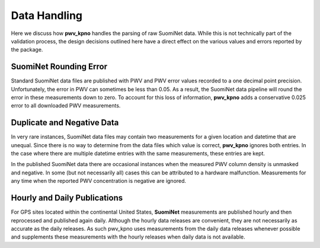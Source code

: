 *************
Data Handling
*************

Here we discuss how **pwv_kpno** handles the parsing of raw SuomiNet data.
While this is not technically part of the validation process, the design
decisions outlined here have a direct effect on the various values and
errors reported by the package.

SuomiNet Rounding Error
=======================

Standard SuomiNet data files are published with PWV and PWV error values
recorded to a one decimal point precision. Unfortunately, the error in PWV can
sometimes be less than 0.05. As a result, the SuomiNet data pipeline will round
the error in these measurements down to zero. To account for this loss of
information, **pwv_kpno** adds a conservative 0.025 error to all downloaded PWV
measurements.

Duplicate and Negative Data
===========================

In very rare instances, SuomiNet data files may contain two measurements for
a given location and datetime that are unequal. Since there is no way to
determine from the data files which value is correct, **pwv_kpno** ignores
both entries. In the case where there are multiple datetime entries with the
same measurements, these entries are kept.

In the published SuomiNet data there are occasional instances when the
measured PWV column density is unmasked and negative. In some (but not
necessarily all) cases this can be attributed to a hardware malfunction.
Measurements for any time when the reported PWV concentration is negative are
ignored.

Hourly and Daily Publications
=============================

For GPS sites located within the continental United States, **SuomiNet**
measurements are published hourly and then reprocessed and published again
daily. Although the hourly data releases are convenient, they are not necessarily
as accurate as the daily releases. As such pwv_kpno uses measurements from the
daily data releases whenever possible and supplements these measurements with
the hourly releases when daily data is not available.
